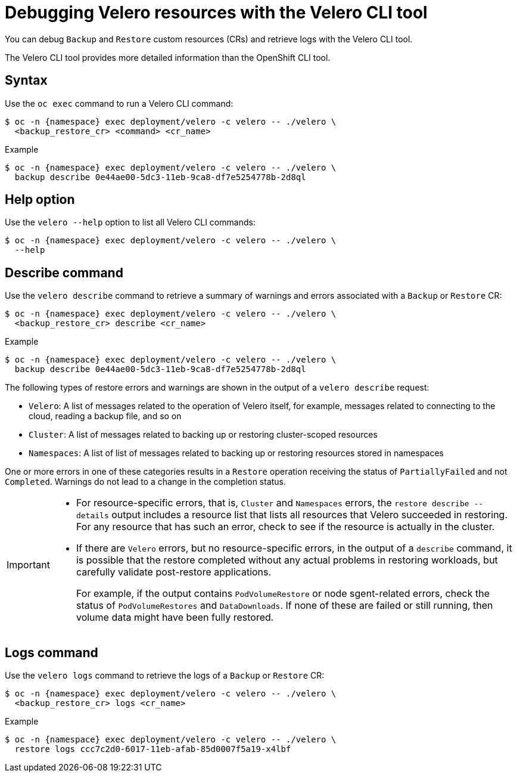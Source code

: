 // Module included in the following assemblies:
//
// * backup_and_restore/application_backup_and_restore/troubleshooting.adoc
// * migrating_from_ocp_3_to_4/troubleshooting-3-4.adoc
// * migration_toolkit_for_containers/troubleshooting-mtc

[id="migration-debugging-velero-resources_{context}"]
= Debugging Velero resources with the Velero CLI tool

You can debug `Backup` and `Restore` custom resources (CRs) and retrieve logs with the Velero CLI tool.

The Velero CLI tool provides more detailed information than the OpenShift CLI tool.

[discrete]
[id="velero-command-syntax_{context}"]
== Syntax

Use the `oc exec` command to run a Velero CLI command:

[source,terminal,subs="attributes+"]
----
$ oc -n {namespace} exec deployment/velero -c velero -- ./velero \
  <backup_restore_cr> <command> <cr_name>
----

.Example
[source,terminal,subs="attributes+"]
----
$ oc -n {namespace} exec deployment/velero -c velero -- ./velero \
  backup describe 0e44ae00-5dc3-11eb-9ca8-df7e5254778b-2d8ql
----

[discrete]
[id="velero-help-option_{context}"]
== Help option

Use the `velero --help` option to list all Velero CLI commands:

[source,terminal,subs="attributes+"]
----
$ oc -n {namespace} exec deployment/velero -c velero -- ./velero \
  --help
----

[discrete]
[id="velero-describe-command_{context}"]
== Describe command

Use the `velero describe` command to retrieve a summary of warnings and errors associated with a `Backup` or `Restore` CR:

[source,terminal,subs="attributes+"]
----
$ oc -n {namespace} exec deployment/velero -c velero -- ./velero \
  <backup_restore_cr> describe <cr_name>
----

.Example
[source,terminal,subs="attributes+"]
----
$ oc -n {namespace} exec deployment/velero -c velero -- ./velero \
  backup describe 0e44ae00-5dc3-11eb-9ca8-df7e5254778b-2d8ql
----

The following types of restore errors and warnings are shown in the output of a `velero describe` request:

* `Velero`: A list of messages related to the operation of Velero itself, for example, messages related to connecting to the cloud, reading a backup file, and so on
* `Cluster`: A list of messages related to backing up or restoring cluster-scoped resources
* `Namespaces`: A list of list of messages related to backing up or restoring resources stored in namespaces

One or more errors in one of these categories results in a `Restore` operation receiving the status of `PartiallyFailed` and not `Completed`. Warnings do not lead to a change in the completion status.

[IMPORTANT]
====
* For resource-specific errors, that is, `Cluster` and `Namespaces` errors, the `restore describe --details` output includes a resource list that lists all resources that Velero succeeded in restoring. For any resource that has such an error, check to see if the resource is actually in the cluster.

* If there are `Velero` errors, but no resource-specific errors, in the output of a `describe` command, it is possible that the restore completed without any actual problems in restoring workloads, but carefully validate post-restore applications.
+
For example, if the output contains `PodVolumeRestore` or node sgent-related errors, check the status of `PodVolumeRestores` and `DataDownloads`. If none of these are failed or still running, then volume data might have been fully restored.
====

[discrete]
[id="velero-logs-command_{context}"]
== Logs command

Use the `velero logs` command to retrieve the logs of a `Backup` or `Restore` CR:

[source,terminal,subs="attributes+"]
----
$ oc -n {namespace} exec deployment/velero -c velero -- ./velero \
  <backup_restore_cr> logs <cr_name>
----

.Example
[source,terminal,subs="attributes+"]
----
$ oc -n {namespace} exec deployment/velero -c velero -- ./velero \
  restore logs ccc7c2d0-6017-11eb-afab-85d0007f5a19-x4lbf
----
